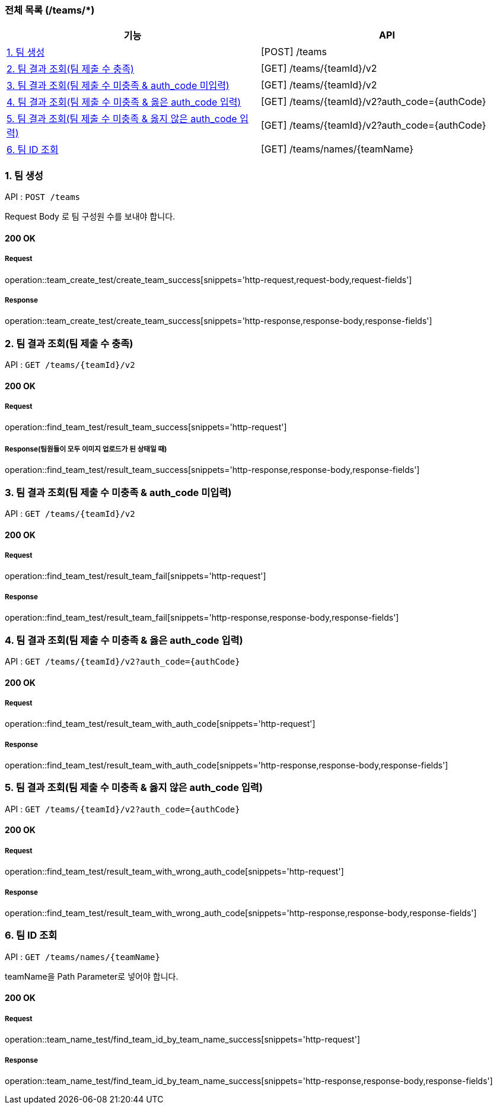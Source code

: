 === 전체 목록 (/teams/*)
[cols=2*]
|===
| 기능 | API

| <<1. 팀 생성>> | [POST] /teams
| <<2. 팀 결과 조회(팀 제출 수 충족)>> | [GET] /teams/{teamId}/v2
| <<3. 팀 결과 조회(팀 제출 수 미충족 & auth_code 미입력)>> | [GET] /teams/{teamId}/v2
| <<4. 팀 결과 조회(팀 제출 수 미충족 & 옳은 auth_code 입력)>> | [GET] /teams/{teamId}/v2?auth_code={authCode}
| <<5. 팀 결과 조회(팀 제출 수 미충족 & 옳지 않은 auth_code 입력)>> | [GET] /teams/{teamId}/v2?auth_code={authCode}
| <<6. 팀 ID 조회>> | [GET] /teams/names/{teamName}

|===

=== 1. 팀 생성

API : `POST /teams`

Request Body 로 팀 구성원 수를 보내야 합니다.

==== 200 OK

===== Request

operation::team_create_test/create_team_success[snippets='http-request,request-body,request-fields']

===== Response

operation::team_create_test/create_team_success[snippets='http-response,response-body,response-fields']

=== 2. 팀 결과 조회(팀 제출 수 충족)

API : `GET /teams/{teamId}/v2`


==== 200 OK

===== Request

operation::find_team_test/result_team_success[snippets='http-request']

===== Response(팀원들이 모두 이미지 업로드가 된 상태일 때)

operation::find_team_test/result_team_success[snippets='http-response,response-body,response-fields']


=== 3. 팀 결과 조회(팀 제출 수 미충족 & auth_code 미입력)

API : `GET /teams/{teamId}/v2`

==== 200 OK

===== Request

operation::find_team_test/result_team_fail[snippets='http-request']

===== Response

operation::find_team_test/result_team_fail[snippets='http-response,response-body,response-fields']

=== 4. 팀 결과 조회(팀 제출 수 미충족 & 옳은 auth_code 입력)

API : `GET /teams/{teamId}/v2?auth_code={authCode}`

==== 200 OK

===== Request

operation::find_team_test/result_team_with_auth_code[snippets='http-request']

===== Response

operation::find_team_test/result_team_with_auth_code[snippets='http-response,response-body,response-fields']

=== 5. 팀 결과 조회(팀 제출 수 미충족 & 옳지 않은 auth_code 입력)

API : `GET /teams/{teamId}/v2?auth_code={authCode}`

==== 200 OK

===== Request

operation::find_team_test/result_team_with_wrong_auth_code[snippets='http-request']

===== Response

operation::find_team_test/result_team_with_wrong_auth_code[snippets='http-response,response-body,response-fields']

=== 6. 팀 ID 조회

API : `GET /teams/names/{teamName}`

teamName을 Path Parameter로 넣어야 합니다.

==== 200 OK

===== Request

operation::team_name_test/find_team_id_by_team_name_success[snippets='http-request']

===== Response

operation::team_name_test/find_team_id_by_team_name_success[snippets='http-response,response-body,response-fields']
